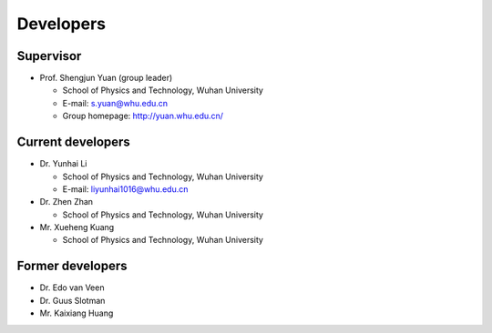 .. _developers:

Developers
==========

Supervisor
----------

* Prof. Shengjun Yuan (group leader)
  
  * School of Physics and Technology, Wuhan University
  
  * E-mail: s.yuan@whu.edu.cn
  
  * Group homepage: `<http://yuan.whu.edu.cn/>`_

Current developers
------------------

* Dr. Yunhai Li

  * School of Physics and Technology, Wuhan University

  * E-mail: liyunhai1016@whu.edu.cn

* Dr. Zhen Zhan
  
  * School of Physics and Technology, Wuhan University

* Mr. Xueheng Kuang

  * School of Physics and Technology, Wuhan University

Former developers
-----------------

* Dr. Edo van Veen
* Dr. Guus Slotman
* Mr. Kaixiang Huang
